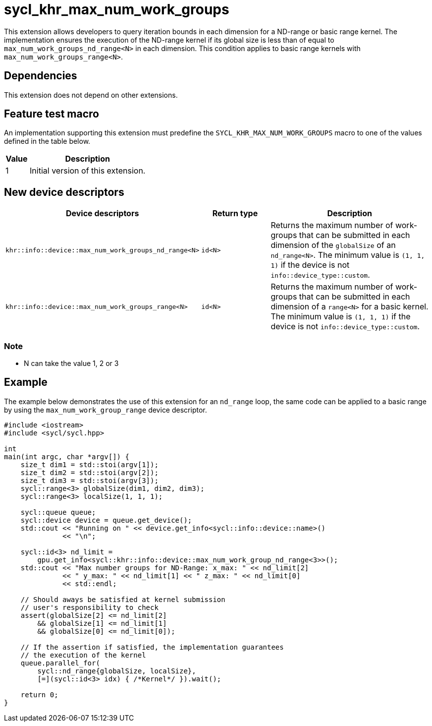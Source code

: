 [[sec:khr-max-num-work-groups]]
= sycl_khr_max_num_work_groups

This extension allows developers to query iteration bounds in each dimension for a ND-range or basic range kernel.
The implementation ensures the execution of the ND-range kernel if its global size is less than of equal to `max_num_work_groups_nd_range<N>` in each dimension. This condition applies to basic range kernels with `max_num_work_groups_range<N>`.


[[sec:khr-max-num-work-groups-dependencies]]
== Dependencies

This extension does not depend on other extensions.

[[sec:khr-max-num-work-groups-feature-test]]
== Feature test macro
An implementation supporting this extension must predefine the `SYCL_KHR_MAX_NUM_WORK_GROUPS` macro to one of the values defined in the table below.

[%header,cols="1,5"]
|===
|Value
|Description

|1
|Initial version of this extension.
|===

== New device descriptors

[options="header"]
[cols="1,1,2", options="header"]
|===
| Device descriptors                                     | Return type | Description

| `khr::info::device::max_num_work_groups_nd_range<N>`
| `id<N>`
| Returns the maximum number of work-groups that can be submitted in each dimension of the `globalSize` of an `nd_range<N>`. The minimum value is `(1, 1, 1)` if the device is not `info::device_type::custom`.


| `khr::info::device::max_num_work_groups_range<N>`
| `id<N>`
| Returns the maximum number of work-groups that can be submitted in each dimension of a `range<N>` for a basic kernel. The minimum value is `(1, 1, 1)` if the device is not `info::device_type::custom`.
|===

=== Note
- N can take the value 1, 2 or 3
// - nd_range allow barrier, and other scemantic who may impact the maximun size of allocation, hence we split the querry between the range and nd_range?

[[sec:khr-max-num-work-groups-example]]
== Example

The example below demonstrates the use of this extension for an `nd_range` loop, the same code can be applied to a basic range by using the `max_num_work_group_range` device descriptor.

[source,cpp]
----

#include <iostream>
#include <sycl/sycl.hpp>

int
main(int argc, char *argv[]) {
    size_t dim1 = std::stoi(argv[1]);
    size_t dim2 = std::stoi(argv[2]);
    size_t dim3 = std::stoi(argv[3]);
    sycl::range<3> globalSize(dim1, dim2, dim3);
    sycl::range<3> localSize(1, 1, 1);

    sycl::queue queue;
    sycl::device device = queue.get_device();
    std::cout << "Running on " << device.get_info<sycl::info::device::name>()
              << "\n";

    sycl::id<3> nd_limit =
        gpu.get_info<sycl::khr::info::device::max_num_work_group_nd_range<3>>();
    std::cout << "Max number groups for ND-Range: x_max: " << nd_limit[2]
              << " y_max: " << nd_limit[1] << " z_max: " << nd_limit[0]
              << std::endl;

    // Should aways be satisfied at kernel submission
    // user's responsibility to check
    assert(globalSize[2] <= nd_limit[2]
        && globalSize[1] <= nd_limit[1]
        && globalSize[0] <= nd_limit[0]);

    // If the assertion if satisfied, the implementation guarantees
    // the execution of the kernel
    queue.parallel_for(
        sycl::nd_range{globalSize, localSize},
        [=](sycl::id<3> idx) { /*Kernel*/ }).wait();

    return 0;
}

----
